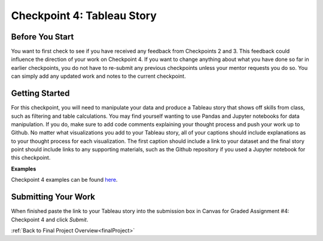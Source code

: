 .. _checkpoint4:

Checkpoint 4: Tableau Story
===========================

Before You Start
----------------

You want to first check to see if you have received any feedback from Checkpoints 2 and 3. This 
feedback could influence the direction of your work on Checkpoint 4. If you want to change anything 
about what you have done so far in earlier checkpoints, you do not have to re-submit any previous 
checkpoints unless your mentor requests you do so. You can simply add any updated work and notes to 
the current checkpoint.

Getting Started
---------------

For this checkpoint, you will need to manipulate your data and produce a Tableau story that shows off 
skills from class, such as filtering and table calculations. You may find yourself wanting to use 
Pandas and Jupyter notebooks for data manipulation. If you do, make sure to add code comments 
explaining your thought process and push your work up to Github. No matter what visualizations you 
add to your Tableau story, all of your captions should include explanations as to your thought 
process for each visualization. The first caption should include a link to your dataset and the 
final story point should include links to any supporting materials, such as the Github repository 
if you used a Jupyter notebook for this checkpoint. 

**Examples** 

Checkpoint 4 examples can be found `here <https://github.com/LaunchCodeEducation/finalProjectDAExamples/tree/main/Checkpoint%204>`__.

Submitting Your Work
--------------------

When finished paste the link to your Tableau story into the submission box in Canvas for Graded 
Assignment #4: Checkpoint 4 and click *Submit*.

:ref:`Back to Final Project Overview<finalProject>`

